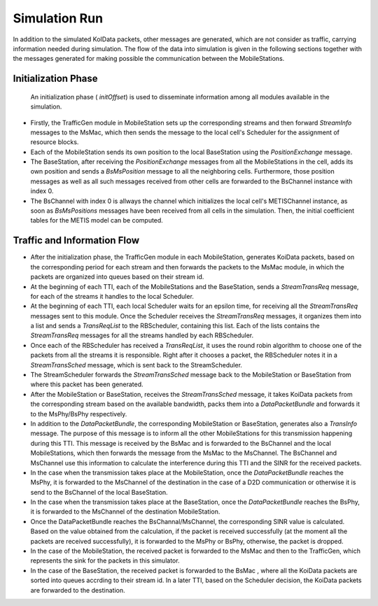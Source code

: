 Simulation Run
^^^^^^^^^^^^^^
In addition to the simulated KoIData packets, other messages are generated, which are not consider as traffic, carrying information needed during simulation. The flow of the data into simulation is given in the following sections together with the messages generated for making possible the communication between the MobileStations. 

Initialization Phase
....................

 An initialization phase ( *initOffset*) is used to disseminate information among all modules available in the simulation.

- Firstly, the TrafficGen module in MobileStation sets up the corresponding streams and then forward *StreamInfo* messages to the MsMac, which then sends the message to the local cell's Scheduler for the assignment of resource blocks.

- Each of the MobileStation sends its own position to the local BaseStation using the *PositionExchange* message.

- The BaseStation, after receiving the *PositionExchange* messages from all the MobileStations in the cell, adds its own position and sends a *BsMsPosition* message to all the neighboring cells.  Furthermore, those position messages as well as all such messages received from other cells are forwarded to the BsChannel instance with index 0.

- The BsChannel with index 0 is allways the channel which initializes the local cell's METISChannel instance, as soon as *BsMsPositions* messages have been received from all cells in the simulation. Then, the initial coefficient tables for the METIS model can be computed.

Traffic and Information Flow
..........................................

- After the initialization phase, the TrafficGen module in each MobileStation, generates KoiData packets, based on the corresponding period for each stream and then forwards the packets to the MsMac module, in which the packets are organized into queues based on their stream id.

- At the beginning of each TTI, each of the MobileStations and the BaseStation, sends a *StreamTransReq* message, for each of the streams it handles to the local Scheduler.

- At the beginning of each TTI, each local Scheduler waits for an epsilon time, for receiving all the *StreamTransReq* messages sent to this module. Once the Scheduler receives the *StreamTransReq* messages, it organizes them into a list and sends a *TransReqList* to the RBScheduler, containing this list. Each of the lists contains the *StreamTransReq* messages for all the streams handled by each RBScheduler.

- Once each of the RBScheduler has received a *TransReqList*, it uses the round robin algorithm to choose one of the packets from all the streams it is responsible. Right after it chooses a packet, the RBScheduler notes it in a *StreamTransSched* message, which is sent back to the StreamScheduler.

- The StreamScheduler forwards the *StreamTransSched* message back to the MobileStation or BaseStation from where this packet has been generated.

- After the MobileStation or BaseStation, receives the *StreamTransSched* message, it takes KoiData packets from the corresponding stream based on the available bandwidth, packs them into a *DataPacketBundle* and forwards it to the MsPhy/BsPhy respectively.

- In addition to the *DataPacketBundle*, the corresponding MobileStation or BaseStation, generates also a *TransInfo* message. The purpose of this message is to inform all the other MobileStations for this transmission happening during this TTI. This message is received by the BsMac and is forwarded to the BsChannel and the local MobileStations, which then forwards the message from the MsMac to the MsChannel. The BsChannel and MsChannel use this information to calculate the interference during this TTI and the SINR for the received packets.

- In the case when the transmission takes place at the MobileStation, once the *DataPacketBundle* reaches the MsPhy, it is forwarded to the MsChannel of the destination in the case of a D2D communication or otherwise it is send to the BsChannel of the local BaseStation.

- In the case when the transmission takes place at the BaseStation, once the *DataPacketBundle* reaches the BsPhy, it is forwarded to the MsChannel of the destination MobileStation.

- Once the DataPacketBundle reaches the BsChannal/MsChannel, the corresponding SINR value is calculated. Based on the value obtained from the calculation, if the packet is received successfully (at the moment all the packets are received successfully), it is forwarded  to the MsPhy or BsPhy, otherwise, the packet is dropped.

- In the case of the MobileStation, the received packet is forwarded to the MsMac and then to the TrafficGen, which represents the sink for the packets in this simulator.

- In the case of the BaseStation, the received packet is forwarded to the BsMac , where all the KoiData packets are sorted into queues accrding to their stream id. In a later TTI, based on the Scheduler decision, the KoiData packets are forwarded to the destination.

